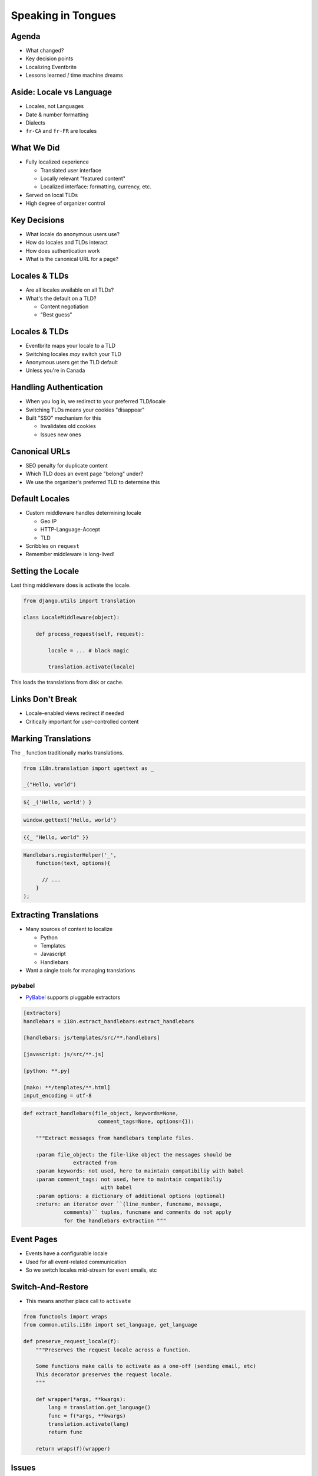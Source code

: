 =====================
 Speaking in Tongues
=====================

.. ifslides::

   .. figure:: /_static/type.jpg
      :class: fill

      CC BY-NC https://www.flickr.com/photos/catalinr/103875147/

.. slide::

   .. figure:: /_static/before.png
      :class: fill

.. slide::

   .. figure:: /_static/after.png
      :class: fill

Agenda
======

* What changed?
* Key decision points
* Localizing Eventbrite
* Lessons learned / time machine dreams

Aside: Locale vs Language
=========================

* Locales, not Languages
* Date & number formatting
* Dialects
* ``fr-CA`` and ``fr-FR`` are locales

What We Did
===========

* Fully localized experience

  * Translated user interface
  * Locally relevant "featured content"
  * Localized interface: formatting, currency, etc.

* Served on local TLDs
* High degree of organizer control

Key Decisions
=============

* What locale do anonymous users use?
* How do locales and TLDs interact
* How does authentication work
* What is the canonical URL for a page?

Locales & TLDs
==============

.. rst-class:: build

* Are all locales available on all TLDs?
* What's the default on a TLD?

  * Content negotiation
  * "Best guess"

Locales & TLDs
==============

.. rst-class:: build

* Eventbrite maps your locale to a TLD
* Switching locales *may* switch your TLD
* Anonymous users get the TLD default
* Unless you're in Canada

Handling Authentication
=======================

* When you log in, we redirect to your preferred TLD/locale
* Switching TLDs means your cookies "disappear"
* Built "SSO" mechanism for this

  * Invalidates old cookies
  * Issues new ones

Canonical URLs
==============

* SEO penalty for duplicate content
* Which TLD does an event page "belong" under?
* We use the organizer's preferred TLD to determine this

.. slide:: Execution
   :level: 1

Default Locales
===============

* Custom middleware handles determining locale

  * Geo IP
  * HTTP-Language-Accept
  * TLD

* Scribbles on ``request``
* Remember middleware is long-lived!

Setting the Locale
==================

Last thing middleware does is activate the locale.

.. code-block:: python

   from django.utils import translation

   class LocaleMiddleware(object):

       def process_request(self, request):

           locale = ... # black magic

           translation.activate(locale)

This loads the translations from disk or cache.

Links Don't Break
=================

* Locale-enabled views redirect if needed
* Critically important for user-controlled content

Marking Translations
====================

The ``_`` function traditionally marks translations.

.. code-block:: python

   from i18n.translation import ugettext as _

   _("Hello, world")

.. nextslide:: Marking Translations (Mako)

.. code-block:: none

   ${ _('Hello, world') }

.. nextslide:: Marking Translations (Javascript)

.. code-block:: javascript

   window.gettext('Hello, world')

.. nextslide:: Marking Translation (Handlebars)

.. code-block:: none

   {{_ "Hello, world" }}

.. code-block:: javascript

    Handlebars.registerHelper('_',
        function(text, options){

          // ...
        }
    );

Extracting Translations
=======================

* Many sources of content to localize

  * Python
  * Templates
  * Javascript
  * Handlebars

* Want a single tools for managing translations

pybabel
-------

* PyBabel_ supports pluggable extractors

.. code-block:: none

   [extractors]
   handlebars = i18n.extract_handlebars:extract_handlebars

   [handlebars: js/templates/src/**.handlebars]

   [javascript: js/src/**.js]

   [python: **.py]

   [mako: **/templates/**.html]
   input_encoding = utf-8

.. nextslide:: Custom Extractors

.. code-block:: python

   def extract_handlebars(file_object, keywords=None,
                           comment_tags=None, options={}):

       """Extract messages from handlebars template files.

       :param file_object: the file-like object the messages should be
                   extracted from
       :param keywords: not used, here to maintain compatibiliy with babel
       :param comment_tags: not used, here to maintain compatibiliy
                            with babel
       :param options: a dictionary of additional options (optional)
       :return: an iterator over ``(line_number, funcname, message,
                comments)`` tuples, funcname and comments do not apply
                for the handlebars extraction """


Event Pages
===========

* Events have a configurable locale
* Used for all event-related communication
* So we switch locales mid-stream for event emails, etc

Switch-And-Restore
==================

* This means another place call to ``activate``

.. code-block:: python

   from functools import wraps
   from common.utils.i18n import set_language, get_language

   def preserve_request_locale(f):
       """Preserves the request locale across a function.

       Some functions make calls to activate as a one-off (sending email, etc)
       This decorator preserves the request locale.
       """

       def wrapper(*args, **kwargs):
           lang = translation.get_language()
           func = f(*args, **kwargs)
           translation.activate(lang)
           return func

       return wraps(f)(wrapper)


Issues
======

* Subtle bugs with switching domains (SSO)
* Need to be careful with changing locales midstream
* Retrofitting best practices is hard (ie, concatenation)

Lessons Learned
===============

* Do you really need other TLDs?
* Translators don't get the visual context
* Start early

Thanks!
=======

* http://github.com/nyergler/speaking-tongues
* nathan@eventbrite.com
* `@nyergler`_

.. _`@nyergler`: http://twitter.com/nyergler
